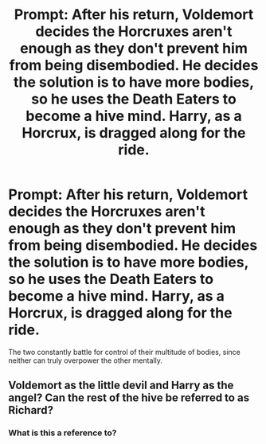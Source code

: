 #+TITLE: Prompt: After his return, Voldemort decides the Horcruxes aren't enough as they don't prevent him from being disembodied. He decides the solution is to have more bodies, so he uses the Death Eaters to become a hive mind. Harry, as a Horcrux, is dragged along for the ride.

* Prompt: After his return, Voldemort decides the Horcruxes aren't enough as they don't prevent him from being disembodied. He decides the solution is to have more bodies, so he uses the Death Eaters to become a hive mind. Harry, as a Horcrux, is dragged along for the ride.
:PROPERTIES:
:Author: ShredofInsanity
:Score: 21
:DateUnix: 1584308935.0
:DateShort: 2020-Mar-16
:END:
The two constantly battle for control of their multitude of bodies, since neither can truly overpower the other mentally.


** Voldemort as the little devil and Harry as the angel? Can the rest of the hive be referred to as Richard?
:PROPERTIES:
:Author: zombieqatz
:Score: 6
:DateUnix: 1584329823.0
:DateShort: 2020-Mar-16
:END:

*** What is this a reference to?
:PROPERTIES:
:Author: zsrocks
:Score: 3
:DateUnix: 1584337975.0
:DateShort: 2020-Mar-16
:END:
